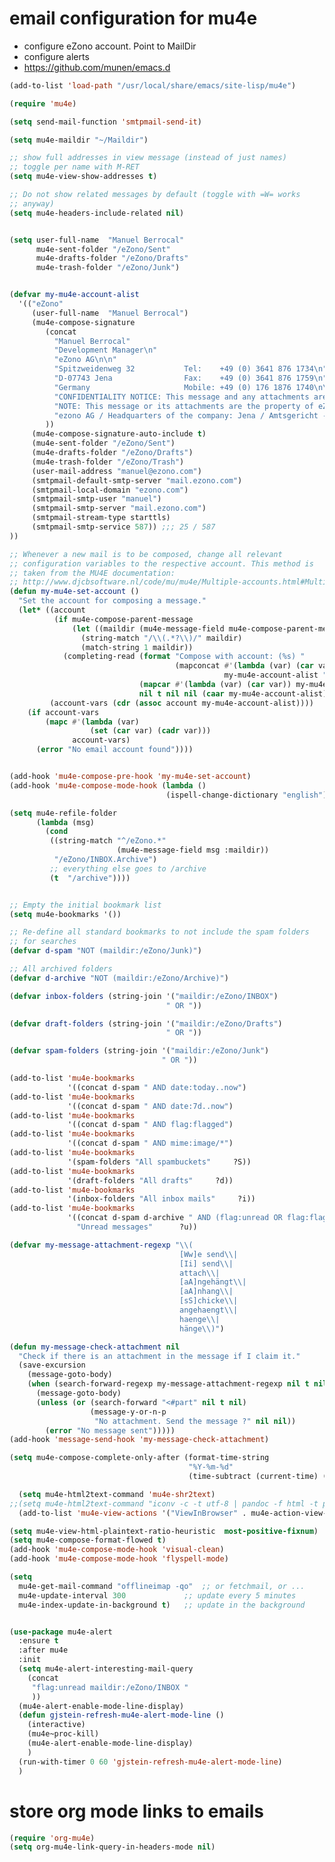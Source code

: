 * email configuration for mu4e
 - configure eZono account. Point to MailDir
 - configure alerts
 - https://github.com/munen/emacs.d
#+BEGIN_SRC emacs-lisp
(add-to-list 'load-path "/usr/local/share/emacs/site-lisp/mu4e")

(require 'mu4e)

(setq send-mail-function 'smtpmail-send-it)

(setq mu4e-maildir "~/Maildir")

;; show full addresses in view message (instead of just names)
;; toggle per name with M-RET
(setq mu4e-view-show-addresses t)

;; Do not show related messages by default (toggle with =W= works
;; anyway)
(setq mu4e-headers-include-related nil)


(setq user-full-name  "Manuel Berrocal"
      mu4e-sent-folder "/eZono/Sent"
      mu4e-drafts-folder "/eZono/Drafts"
      mu4e-trash-folder "/eZono/Junk")


(defvar my-mu4e-account-alist
  '(("eZono"
     (user-full-name  "Manuel Berrocal")
     (mu4e-compose-signature 
        (concat
          "Manuel Berrocal"
          "Development Manager\n"
          "eZono AG\n\n"
          "Spitzweidenweg 32           Tel:    +49 (0) 3641 876 1734\n"
          "D-07743 Jena                Fax:    +49 (0) 3641 876 1759\n"
          "Germany                     Mobile: +49 (0) 176 1876 1740\n\n---\n\n"
          "CONFIDENTIALITY NOTICE: This message and any attachments are the property of eZono AG. This message may be of a confidential nature or may require protection for other reasons. If you do not wish to receive this message, you must first register or log in. If you are not yet registered, you can unsubscribe at any time the sender and delete the message along with the enclosures.\n\n"
          "NOTE: This message or its attachments are the property of eZono AG. They may be confidential, or may be protected in any other way. If you are not the intended recipient of the message, or have received this message in error, you are not allowed to forward, copy, or distribute the content in any other way. If you have received this message by mistake, please notify the sender and delete the message together with the attachments.\n\n" 
          "ezono AG / Headquarters of the company: Jena / Amtsgericht - Jena, HRB 501391 / Management Board: Sungmo Lee / Chairman of the Supervisory Board: Prof. Timothy Norris Irish" 
        ))
     (mu4e-compose-signature-auto-include t)
     (mu4e-sent-folder "/eZono/Sent")
     (mu4e-drafts-folder "/eZono/Drafts")
     (mu4e-trash-folder "/eZono/Trash")
     (user-mail-address "manuel@ezono.com")
     (smtpmail-default-smtp-server "mail.ezono.com")
     (smtpmail-local-domain "ezono.com")
     (smtpmail-smtp-user "manuel")
     (smtpmail-smtp-server "mail.ezono.com")
     (smtpmail-stream-type starttls)
     (smtpmail-smtp-service 587)) ;;; 25 / 587
))

;; Whenever a new mail is to be composed, change all relevant
;; configuration variables to the respective account. This method is
;; taken from the MU4E documentation:
;; http://www.djcbsoftware.nl/code/mu/mu4e/Multiple-accounts.html#Multiple-accounts
(defun my-mu4e-set-account ()
  "Set the account for composing a message."
  (let* ((account
          (if mu4e-compose-parent-message
              (let ((maildir (mu4e-message-field mu4e-compose-parent-message :maildir)))
                (string-match "/\\(.*?\\)/" maildir)
                (match-string 1 maildir))
            (completing-read (format "Compose with account: (%s) "
                                     (mapconcat #'(lambda (var) (car var))
                                                my-mu4e-account-alist "/"))
                             (mapcar #'(lambda (var) (car var)) my-mu4e-account-alist)
                             nil t nil nil (caar my-mu4e-account-alist))))
         (account-vars (cdr (assoc account my-mu4e-account-alist))))
    (if account-vars
        (mapc #'(lambda (var)
                  (set (car var) (cadr var)))
              account-vars)
      (error "No email account found"))))


(add-hook 'mu4e-compose-pre-hook 'my-mu4e-set-account)
(add-hook 'mu4e-compose-mode-hook (lambda ()
                                   (ispell-change-dictionary "english")))

(setq mu4e-refile-folder
      (lambda (msg)
        (cond
         ((string-match "^/eZono.*"
                        (mu4e-message-field msg :maildir))
          "/eZono/INBOX.Archive")
         ;; everything else goes to /archive
         (t  "/archive"))))


;; Empty the initial bookmark list
(setq mu4e-bookmarks '())

;; Re-define all standard bookmarks to not include the spam folders
;; for searches
(defvar d-spam "NOT (maildir:/eZono/Junk)")

;; All archived folders
(defvar d-archive "NOT (maildir:/eZono/Archive)")

(defvar inbox-folders (string-join '("maildir:/eZono/INBOX")
                                   " OR "))

(defvar draft-folders (string-join '("maildir:/eZono/Drafts")
                                   " OR "))

(defvar spam-folders (string-join '("maildir:/eZono/Junk")
                                  " OR "))

(add-to-list 'mu4e-bookmarks
             '((concat d-spam " AND date:today..now")                  "Today's messages"     ?t))
(add-to-list 'mu4e-bookmarks
             '((concat d-spam " AND date:7d..now")                     "Last 7 days"          ?w))
(add-to-list 'mu4e-bookmarks
             '((concat d-spam " AND flag:flagged")                     "Flagged"              ?f))
(add-to-list 'mu4e-bookmarks
             '((concat d-spam " AND mime:image/*")                     "Messages with images" ?p))
(add-to-list 'mu4e-bookmarks
             '(spam-folders "All spambuckets"     ?S))
(add-to-list 'mu4e-bookmarks
             '(draft-folders "All drafts"     ?d))
(add-to-list 'mu4e-bookmarks
             '(inbox-folders "All inbox mails"     ?i))
(add-to-list 'mu4e-bookmarks
             '((concat d-spam d-archive " AND (flag:unread OR flag:flagged) AND NOT flag:trashed")
               "Unread messages"      ?u))

(defvar my-message-attachment-regexp "\\(
                                      [Ww]e send\\|
                                      [Ii] send\\|
                                      attach\\|
                                      [aA]ngehängt\\|
                                      [aA]nhang\\|
                                      [sS]chicke\\|
                                      angehaengt\\|
                                      haenge\\|
                                      hänge\\)")

(defun my-message-check-attachment nil
  "Check if there is an attachment in the message if I claim it."
  (save-excursion
    (message-goto-body)
    (when (search-forward-regexp my-message-attachment-regexp nil t nil)
      (message-goto-body)
      (unless (or (search-forward "<#part" nil t nil)
                  (message-y-or-n-p
                   "No attachment. Send the message ?" nil nil))
        (error "No message sent")))))
(add-hook 'message-send-hook 'my-message-check-attachment)

(setq mu4e-compose-complete-only-after (format-time-string
                                        "%Y-%m-%d"
                                        (time-subtract (current-time) (days-to-time 150))))

  (setq mu4e-html2text-command 'mu4e-shr2text)
;;(setq mu4e-html2text-command "iconv -c -t utf-8 | pandoc -f html -t plain")
  (add-to-list 'mu4e-view-actions '("ViewInBrowser" . mu4e-action-view-in-browser) t)

(setq mu4e-view-html-plaintext-ratio-heuristic  most-positive-fixnum)
(setq mu4e-compose-format-flowed t)
(add-hook 'mu4e-compose-mode-hook 'visual-clean)
(add-hook 'mu4e-compose-mode-hook 'flyspell-mode)

(setq
  mu4e-get-mail-command "offlineimap -qo"  ;; or fetchmail, or ...
  mu4e-update-interval 300             ;; update every 5 minutes
  mu4e-index-update-in-background t)   ;; update in the background
#+END_SRC

#+RESULTS:
: t


#+RESULTS:

#+BEGIN_SRC emacs-lisp

(use-package mu4e-alert
  :ensure t
  :after mu4e
  :init
  (setq mu4e-alert-interesting-mail-query
    (concat
     "flag:unread maildir:/eZono/INBOX "
     ))
  (mu4e-alert-enable-mode-line-display)
  (defun gjstein-refresh-mu4e-alert-mode-line ()
    (interactive)
    (mu4e~proc-kill)
    (mu4e-alert-enable-mode-line-display)
    )
  (run-with-timer 0 60 'gjstein-refresh-mu4e-alert-mode-line)
  )

#+END_SRC

* store org mode links to emails
#+BEGIN_SRC emacs-lisp
(require 'org-mu4e)
(setq org-mu4e-link-query-in-headers-mode nil)
#+END_SRC

#+RESULTS:

